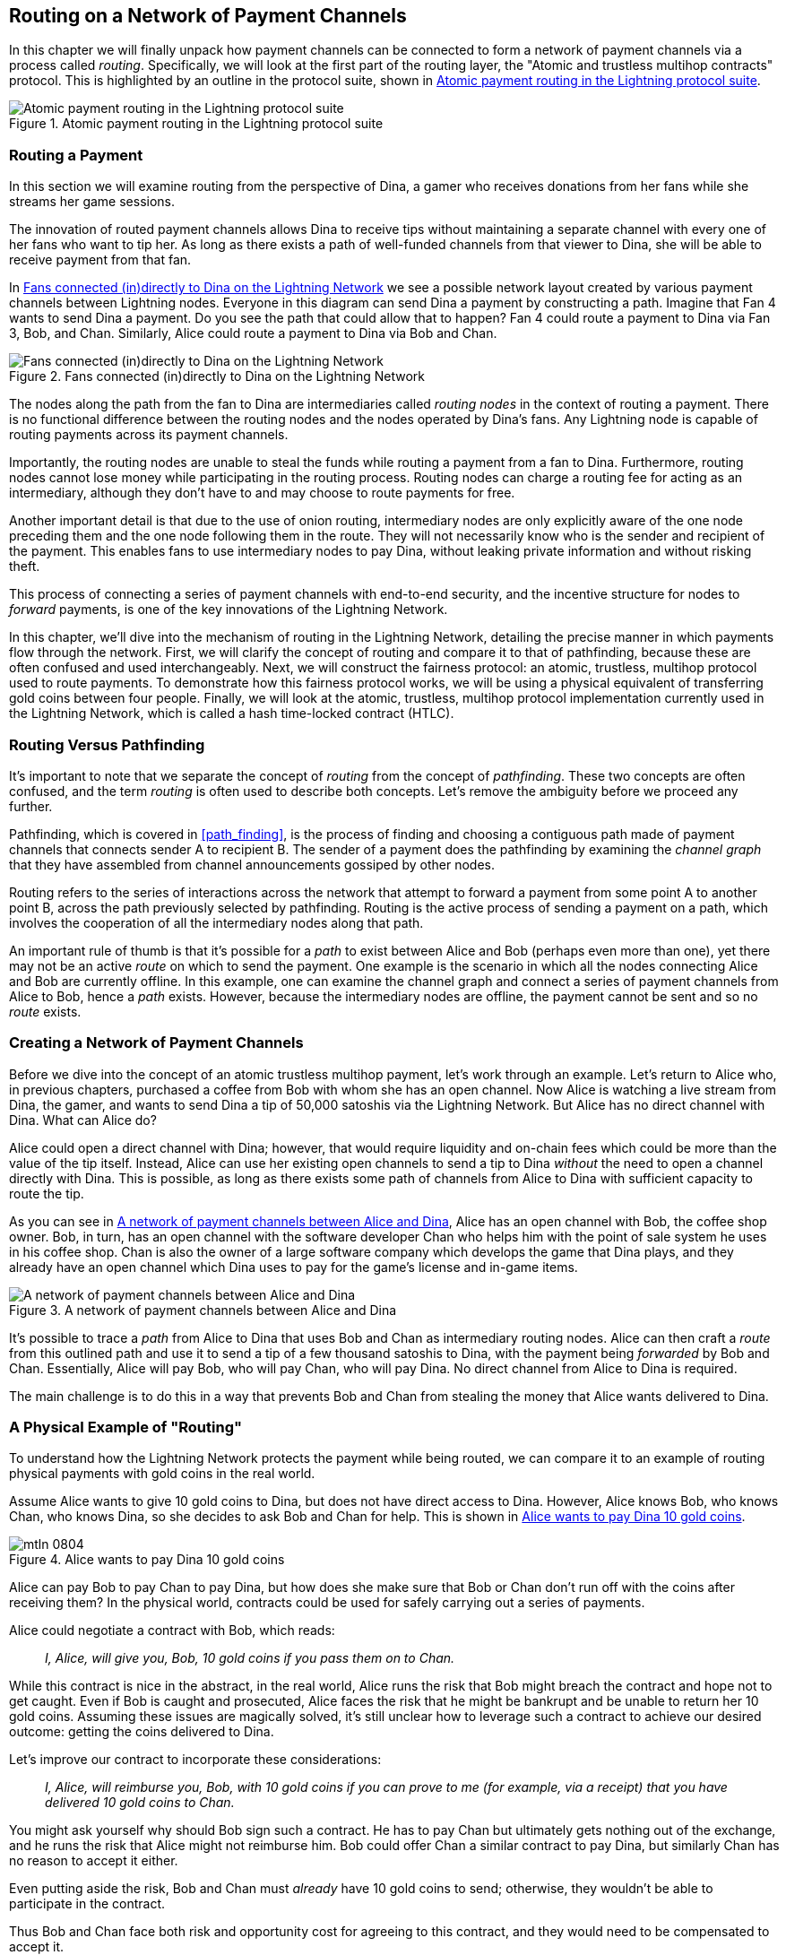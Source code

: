 [[routing]]
== Routing on a Network of pass:[<span class="keep-together">Payment Channels</span>]

((("routing", id="ix_08_routing_htlcs-asciidoc0", range="startofrange")))In this chapter we will finally unpack how payment channels can be connected to form a network of payment channels via a process called _routing_. Specifically, we will look at the first part of the routing layer, the "Atomic and trustless multihop contracts" protocol. This is highlighted by an outline in the protocol suite, shown in <<LN_protocol_routing_highlight>>.

[[LN_protocol_routing_highlight]]
.Atomic payment routing in the Lightning protocol suite
image::images/mtln_0801.png["Atomic payment routing in the Lightning protocol suite"]

=== Routing a Payment

((("routing","routing a payment")))In this section we will examine routing from the perspective of Dina, a gamer who receives donations from her fans while she streams her game sessions.

The innovation of routed payment channels allows Dina to receive tips without maintaining a separate channel with every one of her fans who want to tip her.
As long as there exists a path of well-funded channels from that viewer to Dina, she will be able to receive payment from that fan.

In <<dina_routing_diagram>> we see a possible network layout created by various payment channels between Lightning nodes. Everyone in this diagram can send Dina a payment by constructing a path. Imagine that Fan 4 wants to send Dina a payment. Do you see the path that could allow that to happen? Fan 4 could route a payment to Dina via Fan 3, Bob, and Chan. Similarly, Alice could route a payment to Dina via Bob and Chan.

[[dina_routing_diagram]]
.Fans connected (in)directly to Dina on the Lightning Network
image::images/mtln_0802.png["Fans connected (in)directly to Dina on the Lightning Network"]

((("routing nodes")))The nodes along the path from the fan to Dina are intermediaries called _routing nodes_ in the context of routing a payment. There is no functional difference between the routing nodes and the nodes operated by Dina's fans. Any Lightning node is capable of routing payments across its payment channels.

Importantly, the routing nodes are unable to steal the funds while routing a payment from a fan to Dina.
Furthermore, routing nodes cannot lose money while participating in the routing process.
Routing nodes can charge a routing fee for acting as an intermediary, although they don't have to and may choose to route payments for free.

Another important detail is that due to the use of onion routing, intermediary nodes are only explicitly aware of the one node preceding them and the one node following them in the route.
They will not necessarily know who is the sender and recipient of the payment.
This enables fans to use intermediary nodes to pay Dina, without leaking private information and without risking theft.

This process of connecting a series of payment channels with end-to-end security, and the incentive structure for nodes to _forward_ payments, is one of the key innovations of the Lightning Network.

In this chapter, we'll dive into the mechanism of routing in the Lightning Network, detailing the precise manner in which payments flow through the network. First, we will clarify the concept of routing and compare it to that of pathfinding, because these are often confused and used interchangeably. Next, we will construct the fairness protocol: an atomic, trustless, multihop protocol used to route payments. To demonstrate how this fairness protocol works, we will be using a physical equivalent of transferring gold coins between four people. Finally, we will look at the atomic, trustless, multihop protocol implementation currently used in the Lightning Network, which is called a hash time-locked contract (HTLC).

=== Routing Versus Pathfinding

((("pathfinding","routing versus")))((("routing","pathfinding versus")))It's important to note that we separate the concept of _routing_ from the concept of _pathfinding_. These two concepts are often confused, and the term _routing_ is often used to describe both concepts. Let's remove the ambiguity before we proceed any further.

Pathfinding, which is covered in <<path_finding>>, is the process of finding and choosing a contiguous path made of payment channels that connects sender A to recipient B. The sender of a payment does the pathfinding by examining the _channel graph_ that they have assembled from channel announcements gossiped by other nodes.

Routing refers to the series of interactions across the network that attempt to forward a payment from some point A to another point B, across the path previously selected by pathfinding. Routing is the active process of sending a payment on a path, which involves the cooperation of all the intermediary nodes along that path.

An important rule of thumb is that it's possible for a _path_ to exist between Alice and Bob (perhaps even more than one), yet there may not be an active _route_ on which to send the payment. One example is the scenario in which all the nodes connecting Alice and Bob are currently offline. In this example, one can examine the channel graph and connect a series of payment channels from Alice to Bob, hence a _path_ exists. However, because the intermediary nodes are offline, the payment cannot be sent and so no _route_ exists.

=== Creating a Network of Payment Channels

((("routing","creating a network of payment channels")))Before we dive into the concept of an atomic trustless multihop payment, let's work through an example.
Let's return to Alice who, in previous chapters, purchased a coffee from Bob with whom she has an open channel.
Now Alice is watching a live stream from Dina, the gamer, and wants to send Dina a tip of 50,000 satoshis via the Lightning Network. But Alice has no direct channel with Dina. What can Alice do?

Alice could open a direct channel with Dina; however, that would require liquidity and on-chain fees which could be more than the value of the tip itself. Instead, Alice can use her existing open channels to send a tip to Dina _without_ the need to open a channel directly with Dina. This is possible, as long as there exists some path of channels from Alice to Dina with sufficient capacity to route the tip.

As you can see in <<routing_network>>, Alice has an open channel with Bob, the coffee shop owner. Bob, in turn, has an open channel with the software developer Chan who helps him with the point of sale system he uses in his coffee shop. Chan is also the owner of a large software company which develops the game that Dina plays, and they already have an open channel which Dina uses to pay for the game's license and in-game items.

[[routing_network]]
.A network of payment channels between Alice and Dina
image::images/mtln_0803.png["A network of payment channels between Alice and Dina"]

It's possible to trace a _path_ from Alice to Dina that uses Bob and Chan as intermediary routing nodes.
Alice can then craft a _route_ from this outlined path and use it to send a tip of a few thousand satoshis to Dina, with the payment being _forwarded_ by Bob and Chan.
Essentially, Alice will pay Bob, who will pay Chan, who will pay Dina. No direct channel from Alice to Dina is required.

The main challenge is to do this in a way that prevents Bob and Chan from stealing the money that Alice wants delivered to Dina.

=== A Physical Example of "Routing"

((("routing","real-world physical example", id="ix_08_routing_htlcs-asciidoc1", range="startofrange")))To understand how the Lightning Network protects the payment while being routed, we can compare it to an example of routing physical payments with gold coins in the real world.

Assume Alice wants to give 10 gold coins to Dina, but does not have direct access to Dina. However, Alice knows Bob, who knows Chan, who knows Dina, so she decides to ask Bob and Chan for help. This is shown in <<alice_dina_routing_1>>.

[[alice_dina_routing_1]]
.Alice wants to pay Dina 10 gold coins
image::images/mtln_0804.png[]

Alice can pay Bob to pay Chan to pay Dina, but how does she make sure that Bob or Chan don't run off with the coins after receiving them?
In the physical world, contracts could be used for safely carrying out a series of payments.

Alice could negotiate a contract with Bob, which reads:

____
_I, Alice, will give you, Bob, 10 gold coins if you pass them on to Chan._
____

While this contract is nice in the abstract, in the real world, Alice runs the risk that Bob might breach the contract and hope not to get caught.
Even if Bob is caught and prosecuted, Alice faces the risk that he might be bankrupt and be unable to return her 10 gold coins.
Assuming these issues are magically solved, it's still unclear how to leverage such a contract to achieve our desired outcome: getting the coins delivered to Dina.

Let's improve our contract to incorporate these considerations:

____
_I, Alice, will reimburse you, Bob, with 10 gold coins if you can prove to me (for example, via a receipt) that you have delivered 10 gold coins to Chan._
____

You might ask yourself why should Bob sign such a contract.
He has to pay Chan but ultimately gets nothing out of the exchange, and he runs the risk that Alice might not reimburse him. Bob could offer Chan a similar contract to pay Dina, but similarly Chan has no reason to accept it either.

Even putting aside the risk, Bob and Chan must _already_ have 10 gold coins to send; otherwise, they wouldn't be able to participate in the contract.

Thus Bob and Chan face both risk and opportunity cost for agreeing to this contract, and they would need to be compensated to accept it.

Alice can then make this attractive to both Bob and Chan by offering them fees of one gold coin each, if they transmit her payment to Dina.

The contract would then read:

____
_I, Alice, will reimburse you, Bob, with 12 gold coins if you can prove to me (for example, via a receipt) that you have delivered 11 gold coins to Chan._
____

Alice now promises Bob 12 gold coins. There are 10 to be delivered to Dina and 2 for the fees. She promises 12 to Bob if he can prove that he has forwarded 11 to Chan.
The difference of one gold coin is the fee that Bob will earn for helping out with this particular payment. In <<alice_dina_routing_2>> we see how this arrangement would get 10 gold coins to Dina via Bob and Chan.

[[alice_dina_routing_2]]
.Alice pays Bob, Bob pays Chan, Chan pays Dina
image::images/mtln_0805.png[]

Because there is still the issue of trust and the risk that either Alice or Bob won't honor the contract, all parties decide to use an escrow service.
At the start of the exchange, Alice could "lock up" these 12 gold coins in escrow that will only be paid to Bob once he proves that he's paid 11 gold coins to Chan.

This escrow service is an idealized one, which does not introduce other risks (e.g., counterparty risk). Later we will see how we can replace the escrow with a Bitcoin smart contract. Let's assume for now that everyone trusts this escrow service.

In the Lightning Network, the receipt (proof of payment) could take the form of a secret that only Dina knows.
In practice, this secret would be a random number that is large enough to prevent others from guessing it (typically a _very, very_ large number, encoded using 256 bits!).

Dina generates this secret value +R+ from a random number generator.

The secret could then be committed to the contract by including the SHA-256 hash of the secret in the contract itself, as follows:

++++
<ul class="simplelist">
<li><em>H</em> = SHA-256(<em>R</em>)</li>
</ul>
++++

((("payment hash")))((("payment secret (preimage)")))((("preimage (payment secret)")))We call this hash of the payment's secret the _payment hash_.
The secret that "unlocks" the payment is called the _payment secret_.

For now, we keep things simple and assume that Dina's secret is simply the text line: `Dinas secret`. This secret message is called the _payment secret_ or _payment preimage_.

To "commit" to this secret, Dina computes the SHA-256 hash, which when encoded in hexadecimal, can be displayed as follows:

----
0575965b3b44be51e8057d551c4016d83cb1fba9ea8d6e986447ba33fe69f6b3
----

To facilitate Alice's payment, Dina will create the payment secret and the payment hash, and send the payment hash to Alice. In <<alice_dina_routing_3>> we see that Dina sends the payment hash to Alice via some external channel (dashed line), such as an email or text message.

[[alice_dina_routing_3]]
.Dina sends the hashed secret to Alice
image::images/mtln_0806.png["Dina sends the hashed secret to Alice"]

Alice doesn't know the secret, but she can rewrite her contract to use the hash of the secret as a proof of payment:

____
_I, Alice, will reimburse you, Bob, with 12 gold coins if you can show me a valid message that hashes to:`057596`....
You can acquire this message by setting up a similar contract with Chan who has to set up a similar contract with Dina.
To assure you that you will be reimbursed, I will provide the 12 gold coins to a trusted escrow before you set up your next contract._
____

This new contract now protects Alice from Bob not forwarding to Chan, protects Bob from not being reimbursed by Alice, and ensures that there will be proof that Dina was ultimately paid via the hash of Dina's secret.

After Bob and Alice agree to the contract, and Bob receives the message from the escrow that Alice has deposited the 12 gold coins, Bob can now negotiate a similar contract with Chan.

Note that since Bob is taking a service fee of 1 coin, he will only forward 11 gold coins to Chan once Chan shows proof that he has paid Dina.
Similarly, Chan will also demand a fee and will expect to receive 11 gold coins once he has proved that he has paid Dina the promised 10 gold coins.

Bob's contract with Chan will read:

____
_I, Bob, will reimburse you, Chan, with 11 gold coins if you can show me a valid message that hashes to:`057596`....
You can acquire this message by setting up a similar contract with Dina.
To assure you that you will be reimbursed, I will provide the 11 gold coins to a trusted escrow before you set up your next contract._
____

Once Chan gets the message from the escrow that Bob has deposited the 11 gold coins, Chan sets up a similar contract with Dina:

____
_I, Chan, will reimburse you, Dina, with 10 gold coins if you can show me a valid message that hashes to:`057596`....
To assure you that you will be reimbursed after revealing the secret, I will provide the 10 gold coins to a trusted escrow._
____

Everything is now in place.
Alice has a contract with Bob and has placed 12 gold coins in escrow.
Bob has a contract with Chan and has placed 11 gold coins in escrow.
Chan has a contract with Dina and has placed 10 gold coins in escrow.
It is now up to Dina to reveal the secret, which is the preimage to the hash she has established as proof of payment.

Dina now sends +Dinas secret+ to Chan.

Chan checks that +Dinas secret+ hashes to +057596+.... Chan now has proof of payment and so instructs the escrow service to release the 10 gold coins to Dina.

Chan now provides the secret to Bob. Bob checks it and instructs the escrow service to release the 11 gold coins to Chan.

Bob now provides the secret to Alice.
Alice checks it and instructs the escrow to release 12 gold coins to Bob.

All the contracts are now settled.
Alice has paid a total of 12 gold coins, 1 of which was received by Bob, 1 of which was received by Chan, and 10 of which were received by Dina.
With a chain of contracts like this in place, Bob and Chan could not run away with the money because they deposited it in escrow first.

However, one issue still remains.
If Dina refused to release her secret preimage, then Chan, Bob, and Alice would all have their coins stuck in escrow but wouldn't be reimbursed.
And similarly if anyone else along the chain failed to pass on the secret, the same thing would happen.
So while no one can steal money from Alice, everyone would still have their money stuck in escrow permanently.

Luckily, this can be resolved by adding a deadline to the contract.

We could amend the contract so that if it is not fulfilled by a certain deadline, then the contract expires and the escrow service returns the money to the person who made the original deposit.
We call this deadline a _timelock_.

The deposit is locked with the escrow service for a certain amount of time and is eventually released even if no proof of payment was provided.

To factor this in, the contract between Alice and Bob is once again amended with a new clause:

____
_Bob has 24 hours to show the secret after the contract was signed.
If Bob does not provide the secret by this time, Alice's deposit will be refunded by the escrow service and the contract becomes invalid._
____

Bob, of course, now has to make sure he receives the proof of payment within 24 hours.
Even if he successfully pays Chan, if he receives the proof of payment later than 24 hours, he will not be reimbursed. To remove that risk, Bob must give Chan an even shorter deadline.

In turn, Bob will alter his contract with Chan as follows:

____
_Chan has 22 hours to show the secret after the contract was signed.
If he does not provide the secret by this time, Bob's deposit will be refunded by the escrow service and the contract becomes invalid._
____

As you might have guessed, Chan will also alter his contract with Dina:

____
_Dina has 20 hours to show the secret after the contract was signed.
If she does not provide the secret by this time, Chan's deposit will be refunded by the escrow service and the contract becomes invalid._
____

With such a chain of contracts we can ensure that, after 24 hours, the payment will successfully go from Alice to Bob to Chan to Dina, or it will fail and everyone will be refunded.
Either the contract fails or succeeds, there's no middle ground.

In the context of the Lightning Network, we call this "all or nothing" property _atomicity_.

As long as the escrow is trustworthy and faithfully performs its duty, no party will have their coins stolen in the process.

The precondition to this _route_ working at all is that all parties in the path have enough money to satisfy the required series of deposits.

While this seems like a minor detail, we will see later in this chapter that this requirement is actually one of the more difficult issues for LN nodes.
It becomes progressively more difficult as the size of the payment increases.
Furthermore, the parties cannot use their money while it is locked in escrow.

Thus, users forwarding payments face an opportunity cost for locking the money, which is ultimately reimbursed through routing fees, as we saw in the preceding example.

Now that we've seen a physical payment routing example, we will see how this can be implemented on the Bitcoin blockchain, without any need for third-party escrow. To do this we will be setting up the contracts between the participants using Bitcoin Script. We replace the third-party escrow with _smart contracts_ that implement a fairness protocol. Let's break that concept down and implement it!(((range="endofrange", startref="ix_08_routing_htlcs-asciidoc1")))

=== Fairness Protocol

((("fairness protocol","routing and")))((("routing","fairness protocol")))As we saw in the first chapter of this book, the innovation of Bitcoin is the ability to use cryptographic primitives to implement a fairness protocol that substitutes trust in third parties (intermediaries) with a trusted protocol.

In our gold coin example, we needed an escrow service to prevent any one of the parties from reneging on their obligations. The innovation of cryptographic fairness protocols allows us to replace the escrow service with a protocol.

((("fairness protocol","properties")))The properties of the fairness protocol we want to create are:

Trustless operation:: The participants in a routed payment do not need to trust each other, or any intermediary or third party. Instead, they trust the protocol to protect them from cheating.

Atomicity:: Either the payment is fully executed, or it fails and everyone is refunded. There is no possibility of an intermediary collecting a routed payment and not forwarding it to the next hop. Thus, the intermediaries can't cheat or steal.

Multihop:: The security of the system extends end to end for payments routed through multiple payment channels, just as it is for a payment between the two ends of a single payment channel.

An optional, additional property is the ability to split payments into multiple parts while maintaining atomicity for the entire payment. These are called _multipart payments_ (_MPP_) and are explored further in <<mpp>>.

==== Implementing Atomic Trustless Multihop Payments

((("fairness protocol","implementing atomic trustless multihop payments")))((("routing","implementing atomic trustless multihop payments")))Bitcoin Script is flexible enough that there are dozens of ways to implement a fairness protocol that has the properties of atomicity, trustless operation, and multihop security. Choosing a specific implementation is dependent on certain trade-offs among privacy, efficiency, and complexity.

((("hash time-locked contracts (HTLCs)","fairness protocol")))The fairness protocol for routing used in the Lightning Network today is called a hash time-locked contract (HTLC). HTLCs use a hash preimage as the secret that unlocks a payment, as we saw in the gold coin example in this chapter. The recipient of a payment generates a random secret number and calculates its hash. The hash becomes the condition of payment, and once the secret is revealed, all the participants can redeem their incoming payments. HTLCs offer atomicity, trustless operation, and multihop security.

((("Point Time-Locked Contract (PTLC)")))((("PTLC (Point Time-Locked Contract)")))Another proposed mechanism for implementing routing is a _Point Time-Locked Contract_ (_PTLC_). PTLCs also achieve atomicity, trustless operation, and multihop security, but do so with increased efficiency and better privacy.  Efficient implementation of PTLCs depends on a new digital signature algorithm called _Schnorr signatures_, which is expected to be activated in Bitcoin in 2021.

=== Revisiting the Tipping Example

((("routing","real-world physical example")))Let's revisit our example from the first part of this chapter. Alice wants to tip Dina with a Lightning payment. Let's say Alice wants to send Dina 50,000 satoshis as a tip.

For Alice to pay Dina, Alice will need Dina's node to generate a Lightning invoice. We will discuss this in more detail in <<invoices>>. For now, let's assume that Dina has a website that can produce a Lightning invoice for tips.

[TIP]
====
Lightning payments can be sent without an invoice using a feature called _keysend_, which we will discuss in more detail in <<keysend>>. For now, we will explain the simpler payment flow using an invoice.
====

Alice visits Dina's site, enters the amount of 50,000 satoshis in a form, and in response, Dina's Lightning node generates a payment request for 50,000 satoshis in the form of a Lightning invoice. This interaction takes place over the web and outside the Lightning Network, as shown in <<alice_dina_invoice_1>>.

[[alice_dina_invoice_1]]
.Alice requests an invoice from Dina's website
image::images/mtln_0807.png["Alice requests an invoice from Dina's website"]

As we saw in previous examples, we assume that Alice does not have a direct payment channel to Dina. Instead, Alice has a channel to Bob, Bob has a channel to Chan, and Chan has a channel to Dina. To pay Dina, Alice must find a path that connects her to Dina. We will discuss that step in more detail in <<path_finding>>. For now, let's assume that Alice is able to gather information about available channels and sees that there is a path from her to Dina, via Bob and Chan.

[NOTE]
====
Remember how Bob and Chan might expect a small compensation for routing the payment through their nodes? Alice wants to pay Dina 50,000 satoshis, but as you will see in the following sections she will send Bob 50,200 satoshis. The extra 200 satoshis will pay Bob and Chan 100 satoshis each, as a routing fee.
====

Now, Alice's node can construct a Lightning payment. In the next few sections, we will see how Alice's node constructs an HTLC to pay Dina and how that HTLC is forwarded along the path from Alice to Dina.


==== On-Chain Versus Off-Chain Settlement of HTLCs

((("hash time-locked contracts (HTLCs)","on-chain versus off-chain settlement of")))((("off-chain settlement, on-chain payment versus")))((("on-chain payment","off-chain settlement versus")))((("routing","on-chain versus off-chain settlement of HTLCs")))The purpose of the Lightning Network is to enable _off-chain_ transactions that are trusted just the same as on-chain transactions because no one can cheat. The reason no one can cheat is because at any time, any of the participants can take their off-chain transactions on-chain. Each off-chain transaction is ready to be submitted to the Bitcoin blockchain at any time. Thus, the Bitcoin blockchain acts as a dispute-resolution and final settlement mechanism if necessary.

The mere fact that any transaction can be taken on-chain at any time is precisely the reason that all those transactions can be kept off-chain. If you know you have recourse, you can continue to cooperate with the other participants and avoid the need for on-chain settlement and extra fees.

In all the examples that follow, we will assume that any of these transactions can be made on-chain at any time. The participants will choose to keep them off-chain, but there is no difference in the functionality of the system other than the higher fees and delay imposed by on-chain mining of the transactions. The example works the same if all the transactions are on-chain or off-chain.

[[htlcs]]
=== Hash Time-Locked Contracts

((("hash time-locked contracts (HTLCs)","mechanism of operation", id="ix_08_routing_htlcs-asciidoc2", range="startofrange")))((("routing","hash time-locked contracts mechanism of operation", id="ix_08_routing_htlcs-asciidoc3", range="startofrange")))In this section we explain how HTLCs work.

The first part of an HTLC is the _hash_. This refers to the use of a cryptographic hash algorithm to commit to a randomly generated secret. Knowledge of the secret allows redemption of the payment. The cryptographic hash function guarantees that while it's infeasible for anyone to guess the secret preimage, it's easy for anyone to verify the hash, and there's only one possible preimage that resolves the payment condition.

In <<alice_dina_invoice_2>> we see Alice getting a Lightning invoice from Dina. Inside that invoice ((("payment hash")))Dina has encoded a _payment hash_, which is the cryptographic hash of a secret that Dina's node produced. ((("payment secret (preimage)")))((("preimage (payment secret)")))Dina's secret is called the _payment preimage_. The payment hash acts as an identifier that can be used to route the payment to Dina. The payment preimage acts as a receipt and proof of payment once the payment is complete.

[[alice_dina_invoice_2]]
.Alice gets a payment hash from Dina
image::images/mtln_0808.png["Alice gets a payment hash from Dina"]

In the Lightning Network, Dina's payment preimage won't be a phrase like +Dinas secret+ but a random number generated by Dina's node. Let's call that random number _R_.

Dina's node will calculate a cryptographic hash of _R_, such that:

++++
<ul class="simplelist">
<li><em>H</em> = SHA-256(<em>R</em>)</li>
</ul>
++++

In this equation, _H_ is the hash, or _payment hash_ and _R_ is the secret or _payment preimage_.

The use of a cryptographic hash function is one element that guarantees _trustless operation_. The payment intermediaries do not need to trust each other because they know that no one can guess the secret or fake it.

==== HTLCs in Bitcoin Script

((("Bitcoin script","HTLCs in")))((("hash time-locked contracts (HTLCs)","Bitcoin Script and")))In our gold coin example, Alice had a contract enforced by escrow like this:

____
_Alice will reimburse Bob with 12 gold coins if he can show a valid message that hashes to:_ +0575...f6b3+. _Bob has 24 hours to show the secret after the contract was signed. If Bob does not provide the secret by this time, Alice's deposit will be refunded by the escrow service and the contract becomes invalid._
____

[role="pagebreak-before"]
Let's see how we would implement this as an HTLC in Bitcoin Script. In <<received_htlc>> we see an HTLC Bitcoin Script as currently used in the Lightning Network. You can find this definition in https://github.com/lightningnetwork/lightning-rfc/blob/master/03-transactions.md#offered-htlc-outputs[BOLT #3, Transactions].

[[received_htlc]]
.HTLC implemented in Bitcoin Script (BOLT #3)
[source,text,linenums]
====
----
# To remote node with revocation key
OP_DUP OP_HASH160 <RIPEMD160(SHA256(revocationpubkey))> OP_EQUAL
OP_IF
    OP_CHECKSIG
OP_ELSE
    <remote_htlcpubkey> OP_SWAP OP_SIZE 32 OP_EQUAL
    OP_IF
        # To local node via HTLC-success transaction.
        OP_HASH160 <RIPEMD160(payment_hash)> OP_EQUALVERIFY
        2 OP_SWAP <local_htlcpubkey> 2 OP_CHECKMULTISIG
    OP_ELSE
        # To remote node after timeout.
        OP_DROP <cltv_expiry> OP_CHECKLOCKTIMEVERIFY OP_DROP
        OP_CHECKSIG
    OP_ENDIF
OP_ENDIF
----
====

Wow, that looks complicated! Don't worry though, we will take it one step at a time and simplify it.

The Bitcoin Script currently used in the Lightning Network is quite complex because it is optimized for on-chain space efficiency, which makes it very compact but difficult to read.

In the following sections, we will focus on the main elements of the script and present simplified scripts that are slightly different from what is actually used in Lightning.

The main part of the HTLC is in line 10 of <<received_htlc>>. Let's build it up from scratch!

==== Payment Preimage and Hash Verification

((("hash time-locked contracts (HTLCs)","payment preimage and hash verification")))((("hash verification")))((("payment secret (preimage)")))((("preimage (payment secret)")))The core of an HTLC is the hash, where payment can be made if the recipient knows the payment preimage. Alice locks the payment to a specific payment hash, and Bob has to present a payment preimage to claim the funds. The Bitcoin system can verify that Bob's payment preimage is correct by hashing it and comparing the result to the payment hash that Alice used to lock the funds.

This part of an HTLC can be implemented in Bitcoin Script as follows:

----
OP_SHA256 <H> OP_EQUAL
----

Alice can create a transaction output that pays, 50,200 satoshi with a locking script above, replacing `<H>` with the hash value +0575...f6b3+ provided by Dina. Then, Alice can sign this transaction and offer it to Bob:

.Alice's offers a 50,200 satoshi HTLC to Bob
----
OP_SHA256 0575...f6b3 OP_EQUAL
----

Bob can't spend this HTLC until he knows Dina's secret, so spending the HTLC is conditional on Bob's fulfillment of the payment all the way to Dina.

Once Bob has Dina's secret, Bob can spend this output with an unlocking script containing the secret preimage value _R_.

The unlocking script combined with the locking script would produce:

----
<R> OP_SHA256 <H> OP_EQUAL
----

The Bitcoin Script engine would evaluate this script as follows:

1. +R+ is pushed to the stack.
2. The `OP_SHA256` operator takes the value +R+ off the stack and hashes it, pushing the result +H~R~+ to the stack.
3. +H+ is pushed to the stack.
4. The `OP_EQUAL` operator compares +H+ and +H~R~+. If they are equal, the result is +TRUE+, the script is complete, and the payment is verified.

==== Extending HTLCs from Alice to Dina

((("hash time-locked contracts (HTLCs)","extending across a network")))Alice will now extend the HTLC across the network so that it reaches Dina.

In <<alice_dina_htlc_1>>, we see the HTLC propagated across the network from Alice to Dina. Alice has given Bob an HTLC for 50,200 satoshi. Bob can now create an HTLC for 50,100 satoshi and give it to Chan.

Bob knows that Chan can't redeem Bob's HTLC without broadcasting the secret, at which point Bob can also use the secret to redeem Alice's HTLC. This is a really important point because it ensures end-to-end _atomicity_ of the HTLC. To spend the HTLC, one needs to reveal the secret, which then makes it possible for others to spend their HTLC also. Either all the HTLCs are spendable, or none of the HTLCs are spendable: atomicity!

Because Alice's HTLC is 100 satoshi more than the HTLC Bob gave to Chan, Bob will earn 100 satoshi as a routing fee if this payment completes.

Bob isn't taking a risk and isn't trusting Alice or Chan. Instead, Bob is trusting that a signed transaction together with the secret will be redeemable on the Bitcoin blockchain.

[[alice_dina_htlc_1]]
.Propagating the HTLC across the network
image::images/mtln_0809.png["Propagating the HTLC across the network"]

Similarly, Chan can extend a 50,000 HTLC to Dina. He isn't risking anything or trusting Bob or Dina. To redeem the HTLC, Dina would have to broadcast the secret, which Chan could use to redeem Bob's HTLC. Chan would also earn 100 satoshis as a routing fee.

==== Back-Propagating the Secret

((("hash time-locked contracts (HTLCs)","back-propagating the secret", id="ix_08_routing_htlcs-asciidoc4", range="startofrange")))Once Dina receives a 50,000 HTLC from Chan, she can now get paid. Dina could simply commit this HTLC on-chain and spend it by revealing the secret in the spending transaction. Or, instead, Dina can update the channel balance with Chan by giving him the secret. There's no reason to incur a transaction fee and go on-chain. So, instead, Dina sends the secret to Chan, and they agree to update their channel balances to reflect a 50,000 satoshi Lightning payment to Dina. In <<alice_dina_htlc_redeem_1>> we see Dina giving the secret to Chan, thereby fulfilling the HTLC.

[[alice_dina_htlc_redeem_1]]
.Dina settles Chan's HTLC off-chain
image::images/mtln_0810.png["Dina settles Chan's HTLC off-chain"]

Notice that Dina's channel balance goes from 50,000 satoshi to 100,000 satoshi. Chan's channel balance is reduced from 200,000 satoshi to 150,000 satoshi. The channel capacity hasn't changed, but 50,000 has moved from Chan's side of the channel to Dina's side of the channel.

Chan now has the secret and has paid Dina 50,000 satoshi. He can do this without any risk, because the secret allows Chan to redeem the 50,100 HTLC from Bob. Chan has the option to commit that HTLC on-chain and spend it by revealing the secret on the Bitcoin blockchain. But, like Dina, he'd rather avoid transaction fees. So instead, he sends the secret to Bob so they can update their channel balances to reflect a 50,100 satoshi Lightning payment from Bob to Chan. In <<alice_dina_htlc_redeem_2>> we see Chan sending the secret to Bob and receiving a payment in return.

[[alice_dina_htlc_redeem_2]]
.Chan settles Bob's HTLC off-chain
image::images/mtln_0811.png["Chan settles Bob's HTLC off-chain"]

Chan has paid Dina 50,000 satoshi, and received 50,100 satoshi from Bob. So Chan has 100 satoshi more in his channel balances, which he earned as a routing fee.

Bob now has the secret too. He can use it to spend Alice's HTLC on-chain. Or, he can avoid transaction fees by settling the HTLC in the channel with Alice. In <<alice_dina_htlc_redeem_3>> we see that Bob sends the secret to Alice and they update the channel balance to reflect a 50,200 satoshi Lightning payment from Alice to Bob.

[[alice_dina_htlc_redeem_3]]
.Bob settles Alice's HTLC off-chain
image::images/mtln_0812.png["Bob settles Alice's HTLC off-chain"]

Bob has received 50,200 satoshi from Alice and paid 50,100 satoshi to Chan, so he has an extra 100 satoshi in his channel balances from routing fees.

Alice receives the secret and has settled the 50,200  satoshi HTLC. The secret can be used as a _receipt_ to prove that Dina got paid for that specific payment hash.

The final channel balances reflect Alice's payment to Dina and the routing fees paid at each hop, as shown in <<alice_dina_htlc_redeem_4>>.(((range="endofrange", startref="ix_08_routing_htlcs-asciidoc4")))

[[alice_dina_htlc_redeem_4]]
.Channel balances after the payment
image::images/mtln_0813.png["Channel balances after the payment"]

[[preventing_theft]]
==== Signature Binding: Preventing Theft of HTLCs

((("hash time-locked contracts (HTLCs)","signature binding to prevent theft of", id="ix_08_routing_htlcs-asciidoc5", range="startofrange")))((("signature binding", id="ix_08_routing_htlcs-asciidoc6", range="startofrange")))There's a catch. Did you notice it?

If Alice, Bob, and Chan create the HTLCs as shown in <<alice_dina_htlc_redeem_4>>, they face a small but not insignificant risk of loss. Any of those HTLCs can be redeemed (spent) by anyone who knows the secret. At first only Dina knows the secret. Dina is supposed to only spend the HTLC from Chan. But Dina could spend all three HTLCs at the same time, or even in a single spending transaction! After all, Dina knows the secret before anyone else. Similarly, once Chan knows the secret, he is only supposed to spend the HTLC offered by Bob. But what if Chan also spends Alice's offered HTLC?

This is not _trustless_! It fails the most important security feature. We need to fix this.

The HTLC script must have an additional condition that binds each HTLC to a specific recipient. We do this by requiring a digital signature that matches the public key of each recipient, thereby preventing anyone else from spending that HTLC. Since only the designated recipient has the ability to produce a digital signature matching that public key, only the designated recipient can spend that HTLC.

Let's look at the scripts again with this modification in mind. Alice's HTLC for Bob is modified to include Bob's public key and the +OP_CHECKSIG+ operator.

Here's the modified HTLC script:

----
OP_SHA256 <H> OP_EQUALVERIFY <Bob's Pub> OP_CHECKSIG
----

[TIP]
====
Notice that we also changed +OP_EQUAL+ to +OP_EQUALVERIFY+. When an operator has the suffix +VERIFY+, it does not return +TRUE+ or +FALSE+ on the stack. Instead, it _halts_ execution and fails the script if the result is false and continues without any stack output if it is true.
====

To redeem this HTLC, Bob has to present an unlocking script that includes a signature from Bob's private key as well as the secret payment preimage, like this:

----
<Bob's Signature> <R>
----

The unlocking and locking scripts are combined and evaluated by the scripting engine, as follows:

----
<Bob's Sig> <R> OP_SHA256 <H> OP_EQUALVERIFY <Bob's Pub> OP_CHECKSIG
----

1. +<Bob's Sig>+ is pushed to the stack.
2. +R+ is pushed to the stack.
3. +OP_SHA256+ pops and hashes +R+ from the top of the stack and pushes +H~R~+ to the stack.
4. +H+ is pushed to the stack.
5. +OP_EQUALVERIFY+ pops +H+ and +H~R~+ and compares them. If they are not the same, execution halts. Otherwise, we continue without output to the stack.
6. +<Bob's Pub>+ key is pushed to the stack.
7. +OP_CHECKSIG+ pops +<Bob's Sig>+ and +<Bob's Pub>+ and verifies the signature. The result (`TRUE/FALSE`) is pushed to the stack.

As you can see, this is slightly more complicated, but now we have fixed the HTLC and made sure only the intended recipient can spend it.(((range="endofrange", startref="ix_08_routing_htlcs-asciidoc6")))(((range="endofrange", startref="ix_08_routing_htlcs-asciidoc5")))

==== Hash Optimization

((("hash time-locked contracts (HTLCs)","hash optimization")))Let's look at the first part of the HTLC script so far:

----
OP_SHA256 <H> OP_EQUALVERIFY
----

If we look at this in the preceding symbolic representation, it looks like the +OP_+ operators take up the most space. But that's not the case. Bitcoin Script is encoded in binary, with each operator representing one byte. Meanwhile, the +<H>+ value we use as a placeholder for the payment hash is a 32-byte (256-bit) value. You can find a listing of all the Bitcoin Script operators and their binary and hex encoding in https://en.bitcoin.it/wiki/Script[Bitcoin Wiki: Script], or in https://github.com/bitcoinbook/bitcoinbook/blob/develop/appdx-scriptops.asciidoc[Appendix D, "Transaction Script Language Operators, Constants, and Symbols," in _Mastering Bitcoin_].

Represented in hexadecimal, our HTLC script would look like this:

----
a8 0575965b3b44be51e8057d551c4016d83cb1fba9ea8d6e986447ba33fe69f6b3 88
----

In hexadecimal encoding, +OP_SHA256+ is +a8+ and +OP_EQUALVERIFY+ is +88+. The total length of this script is 34 bytes, of which 32 bytes are the hash.

As we've mentioned previously, any participant in the Lightning Network should be able to take an off-chain transaction they hold and put it on-chain if they need to enforce their claim to funds. To take a transaction on-chain, they'd have to pay transaction fees to the miners, and these fees are proportional to the size, in bytes, of the transaction.

Therefore, we want to find ways to minimize the on-chain "weight" of transactions by optimizing the script as much as possible. One way to do that is to add another hash function on top of the SHA-256 algorithm, one that produces smaller hashes. The Bitcoin Script language provides the +OP_HASH160+ operator that "double hashes" a preimage: first the preimage is hashed with SHA-256, and then the resulting hash is hashed again with the RIPEMD160 hash algorithm. The hash resulting from RIPEMD160 is 160 bits or 20 bytes--much more compact. In Bitcoin Script this is a very common optimization that is used in many of the common address formats.

So, let's use that optimization instead. Our SHA-256 hash is +057596...69f6b3+. Putting that through another round of hashing with RIPEMD160 gives us the result:

----
R = "Dinas secret"
H256 = SHA256(R)
H256 = 0575965b3b44be51e8057d551c4016d83cb1fba9ea8d6e986447ba33fe69f6b3
H160 = RIPEMD160(H256)
H160 = 9e017f6767971ed7cea17f98528d5f5c0ccb2c71
----

Alice can calculate the RIPEMD160 hash of the payment hash that Dina provides and use the shorter hash in her HTLC, as can Bob and Chan!

[role="pagebreak-before"]
The "optimized" HTLC script would look like this:

----
OP_HASH160 <H160> OP_EQUALVERIFY
----

Encoded in hex, this is:

----
a9 9e017f6767971ed7cea17f98528d5f5c0ccb2c71 88
----

Where +OP_HASH160+ is +a9+ and +OP_EQUALVERIFY+ is +88+. This script is only 22 bytes long! We've saved 12 bytes from every transaction that redeems an HTLC on-chain.

With that optimization, you now see how we arrive at the HTLC script shown in line 10 of <<received_htlc>>:

----
...
    # To local node via HTLC-success transaction.
    OP_HASH160 <RIPEMD160(payment_hash)> OP_EQUALVERIFY...
----

==== HTLC Cooperative and Timeout Failure

((("cooperative failure")))((("hash time-locked contracts (HTLCs)","cooperative/timeout failure")))((("timeout failure")))So far we looked at the "hash" part of HTLC and how it would work if everyone cooperated and was online at the time of payment.

What happens if someone goes offline or fails to cooperate? What happens if the payment cannot succeed?

We need to ensure a way to "fail gracefully," because occasional routing failures are inevitable. There are two ways to fail: cooperatively and with a time-locked refund.

Cooperative failure is relatively simple: the HTLC is unwound by every participant in the route, removing the HTLC output from their commitment transactions without changing the balance. We'll look at how that works in detail in <<channel_operation>>.

Let's look at how we can reverse an HTLC without the cooperation of one or more participants. We need to make sure that if one of the participants does not cooperate, the funds are not simply locked in the HTLC _forever_. This would give someone the opportunity to ransom the funds of another participant: "I'll leave your funds tied up forever if you don't pay me ransom."

To prevent this, every HTLC script includes a refund clause that is connected to a timelock. Remember our original escrow contract? "Bob has 24 hours to show the secret after the contract is signed. If Bob does not provide the secret by this time, Alice's deposit will be refunded."

The time-locked refund is an important part of the script that ensures _atomicity_, so that the entire end-to-end payment either succeeds or fails gracefully. There is no "half paid" state to worry about. If there is a failure, every participant can either unwind the HTLC cooperatively with their channel partner or put the time-locked refund transaction on-chain unilaterally to get their money back.

To implement this refund in Bitcoin Script, we use a special operator pass:[<code>O&#x2060;P&#x2060;_&#x2060;C&#x2060;H&#x2060;E&#x2060;C&#x2060;K&#x2060;L&#x2060;O&#x2060;C&#x2060;K&#x2060;T&#x2060;I&#x2060;M&#x2060;E&#x200b;V&#x2060;E&#x2060;R&#x2060;I&#x2060;F&#x2060;Y</code>] also known +OP_CLTV+ for short. Here's the script, as seen previously in line 13 of <<received_htlc>>:

----
...
	OP_DROP <cltv_expiry> OP_CHECKLOCKTIMEVERIFY OP_DROP
	OP_CHECKSIG
...
----

The +OP_CLTV+ operator takes an expiry time defined as the block height after which this transaction is valid. If the transaction timelock is not set the same as +<cltv_expiry>+, the evaluation of the script fails and the transaction is invalid. Otherwise, the script continues without any output to the stack. Remember, the +VERIFY+ suffix means this operator does not output +TRUE+ or +FALSE+ but instead either halts/fails or continues without stack output.

Essentially, the +OP_CLTV+ acts as a "gatekeeper" preventing the script from proceeding any further if the +<cltv_expiry>+ block height has not been reached on the Bitcoin blockchain.

The +OP_DROP+ operator simply drops the topmost item on the script stack. This is necessary in the beginning because there is a "leftover" item from the previous script lines. It is necessary _after_ +OP_CLTV+ to remove the +<cltv_expiry>+ item from the top of the stack because it is no longer necessary.

Finally, once the stack has been cleaned up, there should be a public key and signature left behind that +OP_CHECKSIG+ can verify. As we saw in <<preventing_theft>>, this is necessary to ensure that only the rightful owner of the funds can claim them, by binding this output to their public key and requiring a signature.

==== Decrementing Timelocks

((("hash time-locked contracts (HTLCs)","decrementing timelocks")))As the HTLCs are extended from Alice to Dina, the time-locked refund clause in each HTLC has a _different_ +cltv_expiry+ value. We will see this in more detail in <<onion_routing>>. But suffice it to say that to ensure an orderly unwinding of a payment that fails, each hop needs to wait a bit less for their refund. The difference between timelocks for each hop is called the +cltv_expiry_delta+, and is set by each node and advertised to the network, as we will see in <<gossip>>.

For example, Alice sets the refund timelock on the first HTLC to a block height of current + 500 blocks ("current" being the current block height). Bob would then set the timelock +cltv_expiry+ on the HTLC to Chan to current + 450 blocks. Chan would set the timelock to current + 400 blocks from the current block height. This way, Chan can get a refund on the HTLC he offered to Dina _before_ Bob gets a refund on the HTLC he offered to Chan. Bob can get a refund of the HTLC he offered to Chan before Alice can get a refund for the HTLC she offered to Bob. The decrementing timelock prevents race conditions and ensures the HTLC chain is unwound backward, from the destination toward the origin.(((range="endofrange", startref="ix_08_routing_htlcs-asciidoc3")))(((range="endofrange", startref="ix_08_routing_htlcs-asciidoc2")))

=== Conclusion

In this chapter we saw how Alice can pay Dina even if she doesn't have a direct payment channel. Alice can find a path that connects her to Dina and route a payment across several payment channels so that it reaches Dina.

To ensure that the payment is atomic and trustless across multiple hops, Alice must implement a fairness protocol in cooperation with all the intermediary nodes in the path. The fairness protocol is currently implemented as an HTLC, which commits funds to a payment hash derived from a secret payment preimage.

Each of the participants in the payment route can extend an HTLC to the next participant, without worrying about theft or stuck funds. The HTLC can be redeemed by revealing the secret payment preimage. Once an HTLC reaches Dina, she reveals the preimage, which flows backward, resolving all the HTLCs offered.

Finally, we saw how a time-locked refund clause completes the HTLC, ensuring that every participant can get a refund if the payment fails but for whatever reason one of the participants doesn't cooperate in unwinding the HTLCs. By always having the option to go on-chain for a refund, the HTLC achieves the fairness goal of atomicity and trustless operation.(((range="endofrange", startref="ix_08_routing_htlcs-asciidoc0")))
